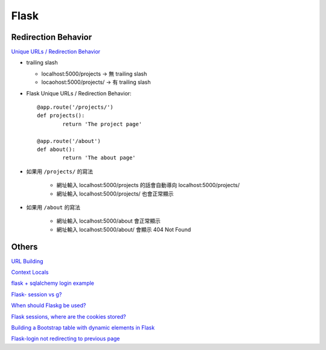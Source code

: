 ================================
		Flask
================================


Redirection Behavior
---------------------
`Unique URLs / Redirection Behavior <http://flask.pocoo.org/docs/0.12/quickstart/>`_
	
- trailing slash
	
  - localhost:5000/projects   -> 無 trailing slash
  - locaohost:5000/projects/  -> 有 trailing slash

- Flask Unique URLs / Redirection Behavior::

	@app.route('/projects/')
	def projects():
		return 'The project page'

	@app.route('/about')
	def about():
		return 'The about page'	

- 如果用 ``/projects/`` 的寫法

	- 網址輸入 localhost:5000/projects 的話會自動導向 localhost:5000/projects/
	- 網址輸入 localhost:5000/projects/ 也會正常顯示

- 如果用 ``/about``     的寫法

	- 網址輸入  localhost:5000/about  會正常顯示
	- 網址輸入  localhost:5000/about/ 會顯示 404 Not Found


Others
---------


`URL Building <http://flask.pocoo.org/docs/0.12/quickstart/>`_


`Context Locals <http://flask.pocoo.org/docs/0.12/quickstart/#context-locals>`_

`flask + sqlalchemy login example <https://github.com/tolgahanuzun/Flask-Login-Example>`_

`Flask- session vs g? <https://stackoverflow.com/questions/32909851/flask-session-vs-g>`_

`When should Flaskg be used? <https://stackoverflow.com/questions/15083967/when-should-flask-g-be-used>`_

`Flask sessions, where are the cookies stored? <https://stackoverflow.com/questions/37068604/flask-sessions-where-are-the-cookies-stored>`_


`Building a Bootstrap table with dynamic elements in Flask <https://stackoverflow.com/questions/32774118/building-a-bootstrap-table-with-dynamic-elements-in-flask>`_

`Flask-login not redirecting to previous page <https://stackoverflow.com/questions/20766291/flask-login-not-redirecting-to-previous-page>`_




